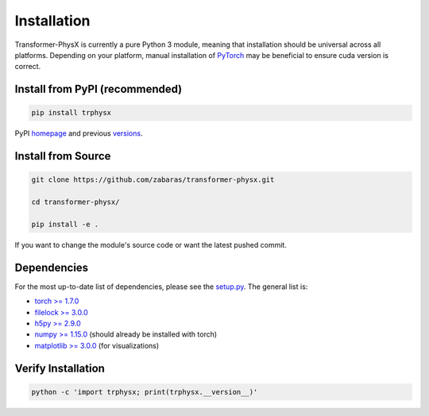 Installation
============

Transformer-PhysX is currently a pure Python 3 module, meaning that installation should be universal across all platforms.
Depending on your platform, manual installation of `PyTorch <https://pytorch.org/>`_ may be beneficial to ensure cuda version is correct.

Install from PyPI (recommended)
-------------------------------
.. code-block:: python

 pip install trphysx

PyPI `homepage <https://pypi.org/project/trphysx/>`_ and previous `versions <https://pypi.org/project/trphysx/#history>`_.


Install from Source
-------------------
.. code-block:: bash

 git clone https://github.com/zabaras/transformer-physx.git

 cd transformer-physx/

 pip install -e .

If you want to change the module's source code or want the latest pushed commit.

Dependencies
-------------------
For the most up-to-date list of dependencies, please see the `setup.py <https://github.com/zabaras/transformer-physx/blob/main/setup.py>`_. The general list is:

- `torch >= 1.7.0 <https://pypi.org/project/torch/>`_
- `filelock >= 3.0.0 <https://pypi.org/project/filelock/>`_
- `h5py >= 2.9.0 <https://pypi.org/project/h5py/>`_
- `numpy >= 1.15.0 <https://pypi.org/project/numpy/>`_ (should already be installed with torch)
- `matplotlib >= 3.0.0 <https://pypi.org/project/matplotlib/>`_ (for visualizations)



Verify Installation
-------------------
.. code-block:: python
 
 python -c 'import trphysx; print(trphysx.__version__)' 